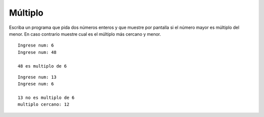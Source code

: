Múltiplo
--------

Escriba un programa que pida dos números enteros
y que muestre por pantalla si el número mayor
es múltiplo del menor. En caso contrario muestre
cual es el múltiplo más cercano y menor.

::

	Ingrese num: 6
	Ingrese num: 48
	
	48 es multiplo de 6

::

	Ingrese num: 13
	Ingrese num: 6
	
	13 no es multiplo de 6
	multiplo cercano: 12
